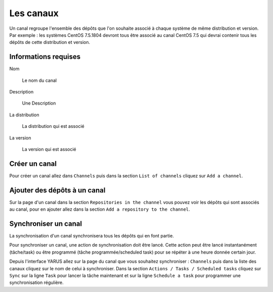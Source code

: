 Les canaux
===========

Un canal regroupe l'ensemble des dépôts que l'on souhaite associé à chaque système de même distribution et version.
Par exemple : les systèmes CentOS 7.5.1804 devront tous être associé au canal CentOS 7.5 qui devrai contenir tous 
les dépôts de cette distribution et version.

Informations requises
---------------------

Nom

    Le nom du canal

Description

    Une Description

La distribution

    La distribution qui est associé 

La version

    La version qui est associé


Créer un canal
--------------

Pour créer un canal allez dans ``Channels`` puis dans la section ``List of channels`` cliquez sur ``Add a channel``.


Ajouter des dépôts à un canal
-----------------------------

Sur la page d'un canal dans la section ``Repositories in the channel`` vous pouvez voir les dépôts qui sont associés au canal, pour en ajouter allez 
dans la section ``Add a repository to the channel``.


Synchroniser un canal
----------------------

La synchronisation d'un canal synchronisera tous les dépôts qui en font partie.

Pour synchroniser un canal, une action de synchronisation doit être lancé. 
Cette action peut être lancé instantanément (tâche/task) ou être programmé (tâche programmée/scheduled task) pour se répéter à une heure donnée certain jour.

Depuis l'interface YARUS allez sur la page du canal que vous souhaitez synchroniser : ``Channels`` puis dans la liste des canaux cliquez 
sur le nom de celui à synchroniser. Dans la section ``Actions / Tasks / Scheduled tasks`` cliquez sur ``Sync`` sur la ligne ``Task`` pour lancer 
la tâche maintenant et sur la ligne ``Schedule a task`` pour programmer une synchronisation régulière.






